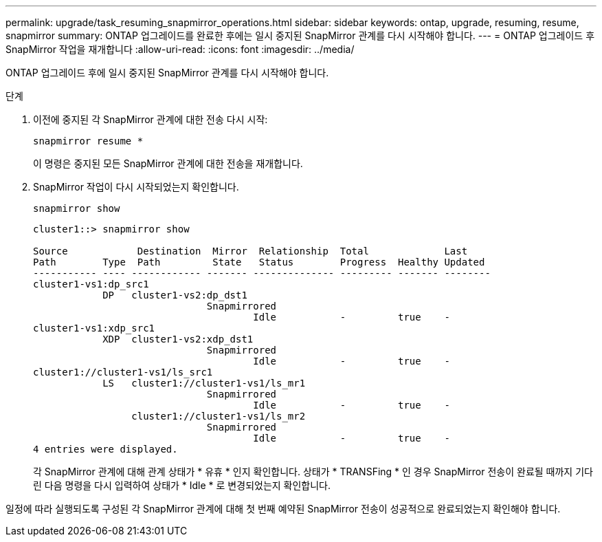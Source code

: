 ---
permalink: upgrade/task_resuming_snapmirror_operations.html 
sidebar: sidebar 
keywords: ontap, upgrade, resuming, resume, snapmirror 
summary: ONTAP 업그레이드를 완료한 후에는 일시 중지된 SnapMirror 관계를 다시 시작해야 합니다. 
---
= ONTAP 업그레이드 후 SnapMirror 작업을 재개합니다
:allow-uri-read: 
:icons: font
:imagesdir: ../media/


[role="lead"]
ONTAP 업그레이드 후에 일시 중지된 SnapMirror 관계를 다시 시작해야 합니다.

.단계
. 이전에 중지된 각 SnapMirror 관계에 대한 전송 다시 시작:
+
[source, cli]
----
snapmirror resume *
----
+
이 명령은 중지된 모든 SnapMirror 관계에 대한 전송을 재개합니다.

. SnapMirror 작업이 다시 시작되었는지 확인합니다.
+
[source, cli]
----
snapmirror show
----
+
[listing]
----
cluster1::> snapmirror show

Source            Destination  Mirror  Relationship  Total             Last
Path        Type  Path         State   Status        Progress  Healthy Updated
----------- ---- ------------ ------- -------------- --------- ------- --------
cluster1-vs1:dp_src1
            DP   cluster1-vs2:dp_dst1
                              Snapmirrored
                                      Idle           -         true    -
cluster1-vs1:xdp_src1
            XDP  cluster1-vs2:xdp_dst1
                              Snapmirrored
                                      Idle           -         true    -
cluster1://cluster1-vs1/ls_src1
            LS   cluster1://cluster1-vs1/ls_mr1
                              Snapmirrored
                                      Idle           -         true    -
                 cluster1://cluster1-vs1/ls_mr2
                              Snapmirrored
                                      Idle           -         true    -
4 entries were displayed.
----
+
각 SnapMirror 관계에 대해 관계 상태가 * 유휴 * 인지 확인합니다. 상태가 * TRANSFing * 인 경우 SnapMirror 전송이 완료될 때까지 기다린 다음 명령을 다시 입력하여 상태가 * Idle * 로 변경되었는지 확인합니다.



일정에 따라 실행되도록 구성된 각 SnapMirror 관계에 대해 첫 번째 예약된 SnapMirror 전송이 성공적으로 완료되었는지 확인해야 합니다.
